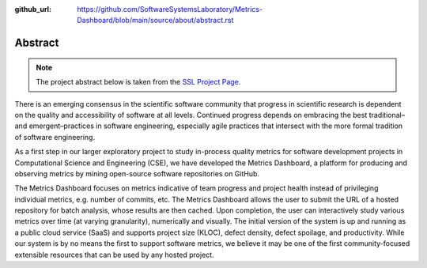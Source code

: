:github_url: https://github.com/SoftwareSystemsLaboratory/Metrics-Dashboard/blob/main/source/about/abstract.rst

Abstract
========

.. note::
    The project abstract below is taken from the `SSL Project Page <https://ssl.cs.luc.edu/metrics_dashboard.html>`_.

There is an emerging consensus in the scientific software community that progress in scientific research is dependent on the quality and accessibility of software at all levels. Continued progress depends on embracing the best traditional–and emergent–practices in software engineering, especially agile practices that intersect with the more formal tradition of software engineering.

As a first step in our larger exploratory project to study in-process quality metrics for software development projects in Computational Science and Engineering (CSE), we have developed the Metrics Dashboard, a platform for producing and observing metrics by mining open-source software repositories on GitHub.

The Metrics Dashboard focuses on metrics indicative of team progress and project health instead of privileging individual metrics, e.g. number of commits, etc. The Metrics Dashboard allows the user to submit the URL of a hosted repository for batch analysis, whose results are then cached. Upon completion, the user can interactively study various metrics over time (at varying granularity), numerically and visually. The initial version of the system is up and running as a public cloud service (SaaS) and supports project size (KLOC), defect density, defect spoilage, and productivity. While our system is by no means the first to support software metrics, we believe it may be one of the first community-focused extensible resources that can be used by any hosted project.
